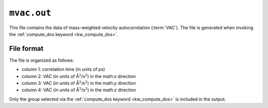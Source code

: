 .. _mvac_out:
.. index::
   single: mvac.out (output file)

``mvac.out``
============

This file contains the data of mass-weighted velocity autocorrelation (:term:`VAC`).
The file is generated when invoking the :ref:`compute_dos keyword <kw_compute_dos>`.

File format
-----------
The file is organized as follows:
 
* column 1: correlation time (in units of ps)
* column 2: VAC (in units of Å\ :math:`^2`\ /s\ :math:`^2`) in the math:`x` direction
* column 3: VAC (in units of Å\ :math:`^2`\ /s\ :math:`^2`) in the math:`y` direction
* column 4: VAC (in units of Å\ :math:`^2`\ /s\ :math:`^2`) in the math:`z` direction

Only the group selected via the :ref:`compute_dos keyword <kw_compute_dos>` is included in the output.
